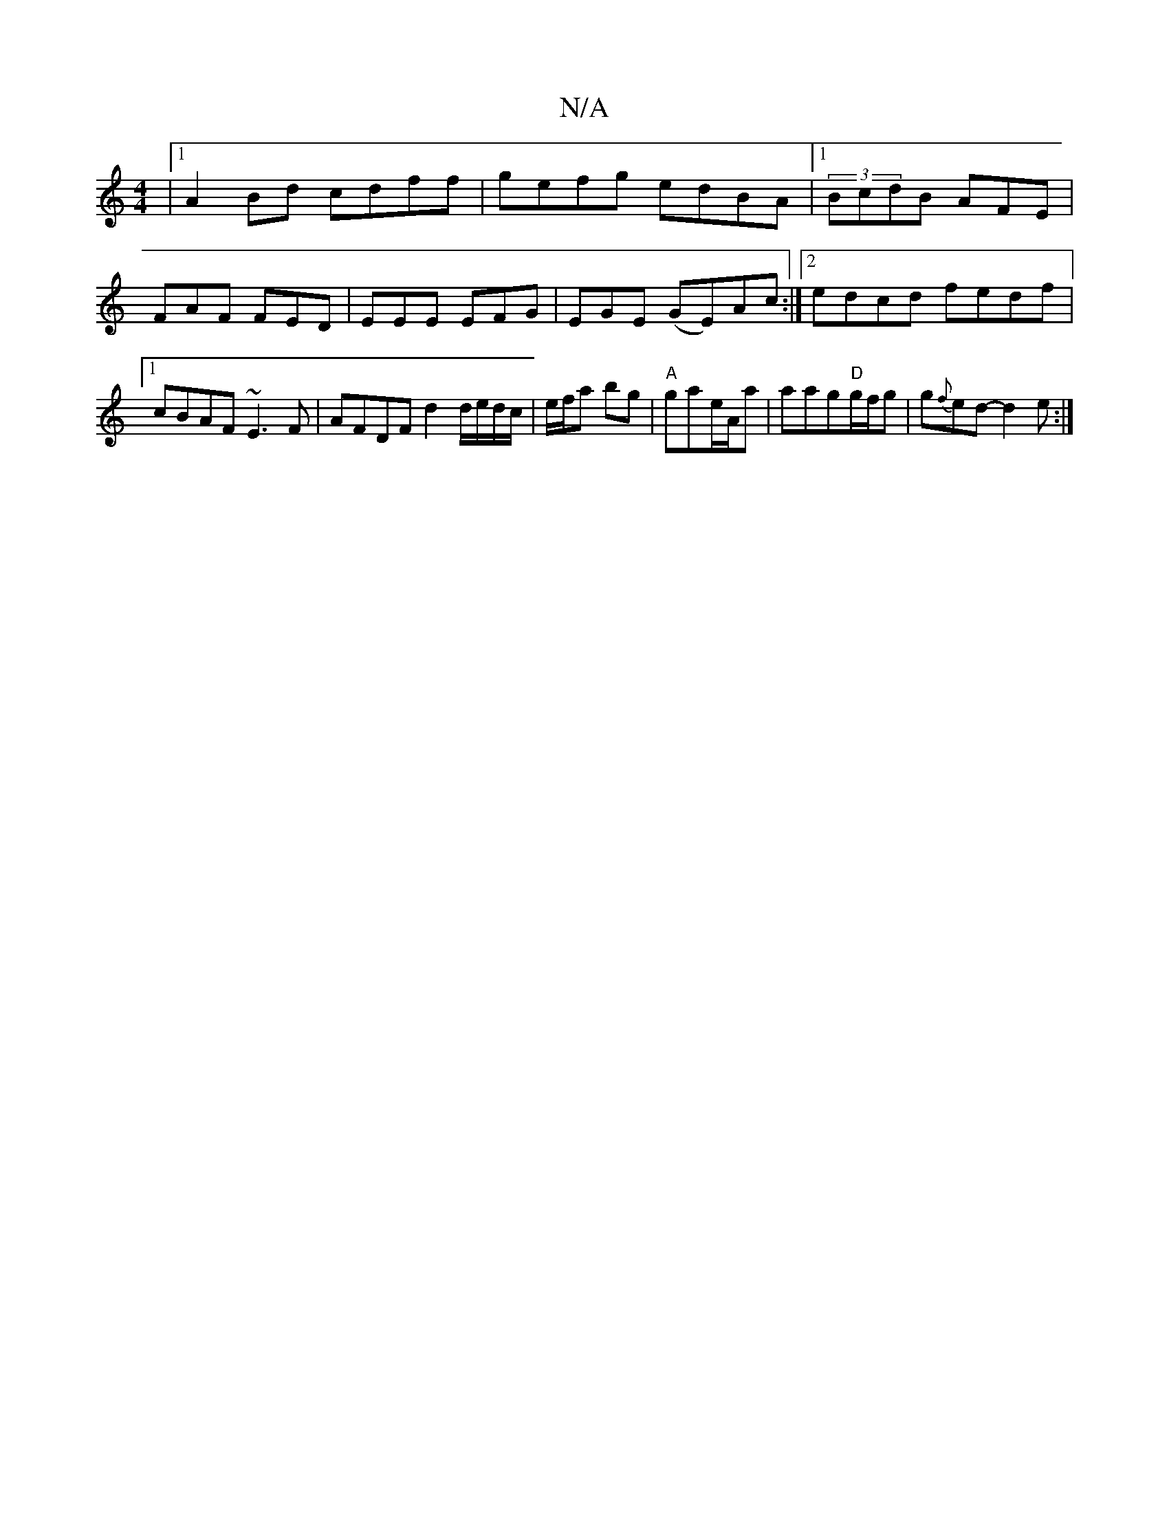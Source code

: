X:1
T:N/A
M:4/4
R:N/A
K:Cmajor
 |1 A2 Bd cdff | gefg edBA |[1 (3BcdB AFE | FAF FED | EEE EFG | EGE (GE)Ac:|2 edcd fedf|[1 cBAF ~E3F |AFDF d2 d/e/d/c/|e/f/a bg|"A"gae/A/a | aag"D"g/f/g|g{f}ed-d2e:|

f|:geBd A2 cB|
AGFGAF|"C"edB AFA|